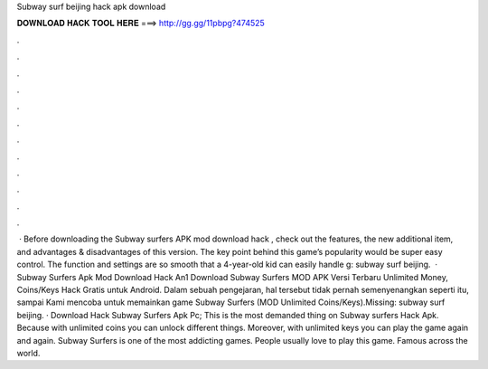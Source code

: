 Subway surf beijing hack apk download

𝐃𝐎𝐖𝐍𝐋𝐎𝐀𝐃 𝐇𝐀𝐂𝐊 𝐓𝐎𝐎𝐋 𝐇𝐄𝐑𝐄 ===> http://gg.gg/11pbpg?474525

.

.

.

.

.

.

.

.

.

.

.

.

 · Before downloading the Subway surfers APK mod download hack , check out the features, the new additional item, and advantages & disadvantages of this version. The key point behind this game’s popularity would be super easy control. The function and settings are so smooth that a 4-year-old kid can easily handle g: subway surf beijing.  · Subway Surfers Apk Mod Download Hack An1 Download Subway Surfers MOD APK Versi Terbaru Unlimited Money, Coins/Keys Hack Gratis untuk Android. Dalam sebuah pengejaran, hal tersebut tidak pernah semenyenangkan seperti itu, sampai Kami mencoba untuk memainkan game Subway Surfers (MOD Unlimited Coins/Keys).Missing: subway surf beijing. · Download Hack Subway Surfers Apk Pc; This is the most demanded thing on Subway surfers Hack Apk. Because with unlimited coins you can unlock different things. Moreover, with unlimited keys you can play the game again and again. Subway Surfers is one of the most addicting games. People usually love to play this game. Famous across the world.